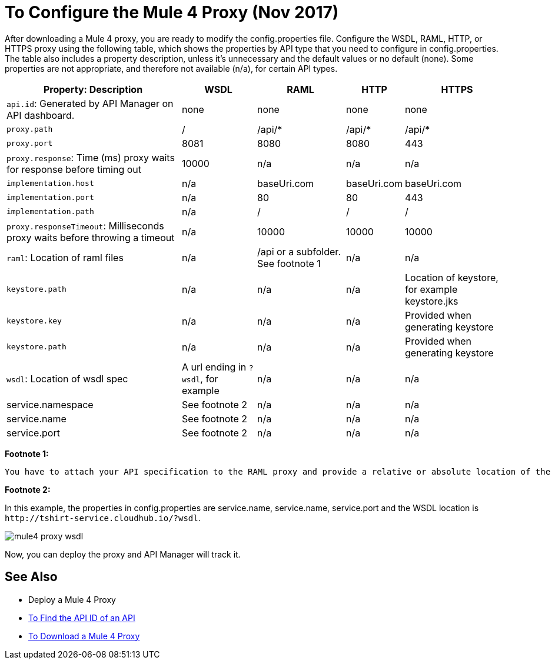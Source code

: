 = To Configure the Mule 4 Proxy (Nov 2017)

After downloading a Mule 4 proxy, you are ready to modify the config.properties file. Configure the WSDL, RAML, HTTP, or HTTPS proxy using the following table, which shows the properties by API type that you need to configure in config.properties. The table also includes a property description, unless it's unnecessary and the default values or no default (none). Some properties are not appropriate, and therefore not available (n/a), for certain API types.

[%header%autowidth.spread]
|===
| Property: Description | WSDL | RAML | HTTP | HTTPS 
| `api.id`: Generated by API Manager on API dashboard. | none | none | none | none 
| `proxy.path` | / | /api/* | /api/* | /api/* 
| `proxy.port` | 8081 | 8080 | 8080 | 443 
| `proxy.response`: Time (ms) proxy waits for response before timing out | 10000 | n/a | n/a | n/a 
| `implementation.host` | n/a | baseUri.com | baseUri.com | baseUri.com 
| `implementation.port` | n/a | 80 | 80 | 443 
| `implementation.path` | n/a | / | / | / 
| `proxy.responseTimeout`: Milliseconds proxy waits before throwing a timeout | n/a | 10000 | 10000 | 10000 
| `raml`: Location of raml files  | n/a | /api or a subfolder. See footnote 1 | n/a | n/a 
| `keystore.path` | n/a | n/a | n/a | Location of keystore, for example keystore.jks 
| `keystore.key` | n/a | n/a | n/a | Provided when generating keystore 
| `keystore.path` | n/a | n/a | n/a | Provided when generating keystore 
| `wsdl`: Location of wsdl spec | A url ending in `?wsdl`, for example | n/a | n/a | n/a
| service.namespace | See footnote 2 | n/a | n/a | n/a 
| service.name | See footnote 2 | n/a | n/a | n/a 
| service.port | See footnote 2 | n/a | n/a | n/a 
|===

*Footnote 1:*

 You have to attach your API specification to the RAML proxy and provide a relative or absolute location of the root raml file.

*Footnote 2:*

In this example, the properties in config.properties are service.name, service.name, service.port and the WSDL location is `+http://tshirt-service.cloudhub.io/?wsdl+`.

image::mule4-proxy-wsdl.png[]

Now, you can deploy the proxy and API Manager will track it.

== See Also

* Deploy a Mule 4 Proxy
* link:/api-manager/find-api-id-task[To Find the API ID of an API]
* link:/api-manager/download-4-proxy-task[To Download a Mule 4 Proxy]
